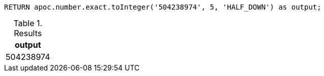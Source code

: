 [source,cypher]
----
RETURN apoc.number.exact.toInteger('504238974', 5, 'HALF_DOWN') as output;
----

.Results
[opts="header"]
|===
| output
| 504238974
|===
